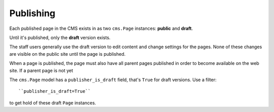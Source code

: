 ##########
Publishing
##########

Each published page in the CMS exists in as two ``cms.Page`` instances:
**public** and **draft**.

Until it's published, only the **draft** version exists.

The staff users generally use the draft version to edit content and change
settings for the pages. None of these changes are visible on the public site
until the page is published.

When a page is published, the page must also have all parent pages published in
order to become available on the web site. If a parent page is not yet

The ``cms.Page`` model has a ``publisher_is_draft`` field, that's ``True`` for
draft versions. Use a filter::

    ``publisher_is_draft=True``

to get hold of these draft ``Page`` instances.
